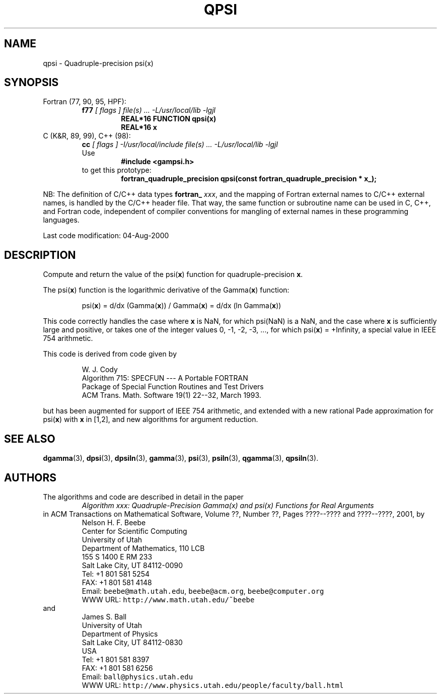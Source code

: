 .TH QPSI 3 "04 August 2000" "Version 1.00"
.\" WARNING: This file was produced automatically from file common/qpsi.f
.\" by fortran-to-man-page.awk on Sun Dec 31 09:02:24 MST 2000.
.\" Any manual changes will be lost if this file is regenerated!
.SH NAME
qpsi \- Quadruple-precision psi(x)
.\"=====================================================================
.SH SYNOPSIS
Fortran (77, 90, 95, HPF):
.RS
.B f77
.I "[ flags ] file(s) .\|.\|. -L/usr/local/lib -lgjl"
.RS
.nf
.B "REAL*16 FUNCTION qpsi(x)"
.B "REAL*16             x"
.fi
.RE
.RE
C (K&R, 89, 99), C++ (98):
.RS
.B cc
.I "[ flags ] -I/usr/local/include file(s) .\|.\|. -L/usr/local/lib -lgjl"
.br
Use
.RS
.B "#include <gampsi.h>"
.RE
to get this prototype:
.RS
.B "fortran_quadruple_precision qpsi(const fortran_quadruple_precision * x_);"
.RE
.RE
.PP
NB: The definition of C/C++ data types
.B fortran_
.IR xxx ,
and the mapping of Fortran external names to C/C++ external names,
is handled by the C/C++ header file.  That way, the same function
or subroutine name can be used in C, C++, and Fortran code,
independent of compiler conventions for mangling of external
names in these programming languages.
.PP
Last code modification: 04-Aug-2000
.\"=====================================================================
.SH DESCRIPTION
Compute and return the value of the psi(\fBx\fP\&) function for
quadruple-precision \fBx\fP\&.
.PP
The psi(\fBx\fP\&) function is the logarithmic derivative of the
Gamma(\fBx\fP\&) function:
.PP
.RS
.nf
psi(\fBx\fP\&) = d/dx (Gamma(\fBx\fP\&)) / Gamma(\fBx\fP\&) = d/dx (ln Gamma(\fBx\fP\&))
.fi
.RE
.PP
This code correctly handles the case where \fBx\fP\& is NaN, for which
psi(NaN) is a NaN, and the case where \fBx\fP\& is sufficiently large
and positive, or takes one of the integer values 0, -1, -2, -3,
\&.\|.\|., for which psi(\fBx\fP\&) = +Infinity, a special value in IEEE 754
arithmetic.
.PP
This code is derived from code given by
.PP
.RS
.nf
W. J. Cody
Algorithm 715: SPECFUN --- A Portable FORTRAN
Package of Special Function Routines and Test Drivers
ACM Trans. Math. Software 19(1) 22--32, March 1993.
.fi
.RE
.PP
but has been augmented for support of IEEE 754 arithmetic, and
extended with a new rational Pade approximation for psi(\fBx\fP\&) with \fBx\fP\&
in [1,2], and new algorithms for argument reduction.
.\"=====================================================================
.SH "SEE ALSO"
.BR dgamma (3),
.BR dpsi (3),
.BR dpsiln (3),
.BR gamma (3),
.BR psi (3),
.BR psiln (3),
.BR qgamma (3),
.BR qpsiln (3).
.\"=====================================================================
.SH AUTHORS
The algorithms and code are described in detail in
the paper
.RS
.I "Algorithm xxx: Quadruple-Precision Gamma(x) and psi(x) Functions for Real Arguments"
.RE
in ACM Transactions on Mathematical Software,
Volume ??, Number ??, Pages ????--???? and
????--????, 2001, by
.RS
.nf
Nelson H. F. Beebe
Center for Scientific Computing
University of Utah
Department of Mathematics, 110 LCB
155 S 1400 E RM 233
Salt Lake City, UT 84112-0090
Tel: +1 801 581 5254
FAX: +1 801 581 4148
Email: \fCbeebe@math.utah.edu\fP, \fCbeebe@acm.org\fP, \fCbeebe@computer.org\fP
WWW URL: \fChttp://www.math.utah.edu/~beebe\fP
.fi
.RE
and
.RS
.nf
James S. Ball
University of Utah
Department of Physics
Salt Lake City, UT 84112-0830
USA
Tel: +1 801 581 8397
FAX: +1 801 581 6256
Email: \fCball@physics.utah.edu\fP
WWW URL: \fChttp://www.physics.utah.edu/people/faculty/ball.html\fP
.fi
.RE
.\"==============================[The End]==============================
.\"=====================================================================
.\" This is for GNU Emacs file-specific customization:
.\" Local Variables:
.\" fill-column: 50
.\" End:
